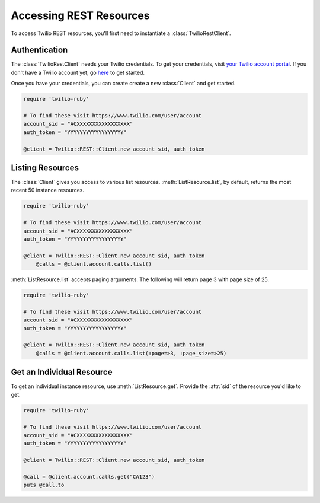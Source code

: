 .. module:: twilio.rest

=========================
Accessing REST Resources
=========================

To access Twilio REST resources, you'll first need to instantiate a
:class:`TwilioRestClient`.

Authentication
--------------------------

The :class:`TwilioRestClient` needs your Twilio credentials. To get
your credentials, visit `your Twilio account portal
<https://www.twilio.com/user/account>`_. If you don't have a Twilio account
yet, go `here <https://www.twilio.com/try-twilio>`_ to get started.

Once you have your credentials, you can create create a new :class:`Client` and get started.

.. code-block:: ruby

    require 'twilio-ruby'

    # To find these visit https://www.twilio.com/user/account
    account_sid = "ACXXXXXXXXXXXXXXXXX"
    auth_token = "YYYYYYYYYYYYYYYYYY"

    @client = Twilio::REST::Client.new account_sid, auth_token


Listing Resources
-------------------

The :class:`Client` gives you access to various list resources.
:meth:`ListResource.list`, by default, returns the most recent 50 instance resources.

.. code-block:: ruby

    require 'twilio-ruby'

    # To find these visit https://www.twilio.com/user/account
    account_sid = "ACXXXXXXXXXXXXXXXXX"
    auth_token = "YYYYYYYYYYYYYYYYYY"

    @client = Twilio::REST::Client.new account_sid, auth_token
	@calls = @client.account.calls.list()

:meth:`ListResource.list` accepts paging arguments.
The following will return page 3 with page size of 25.

.. code-block:: ruby

    require 'twilio-ruby'

    # To find these visit https://www.twilio.com/user/account
    account_sid = "ACXXXXXXXXXXXXXXXXX"
    auth_token = "YYYYYYYYYYYYYYYYYY"

    @client = Twilio::REST::Client.new account_sid, auth_token
	@calls = @client.account.calls.list(:page=>3, :page_size=>25)


Get an Individual Resource
-----------------------------

To get an individual instance resource, use :meth:`ListResource.get`.
Provide the :attr:`sid` of the resource you'd like to get.

.. code-block:: ruby

    require 'twilio-ruby'

    # To find these visit https://www.twilio.com/user/account
    account_sid = "ACXXXXXXXXXXXXXXXXX"
    auth_token = "YYYYYYYYYYYYYYYYYY"

    @client = Twilio::REST::Client.new account_sid, auth_token

    @call = @client.account.calls.get("CA123")
    puts @call.to

